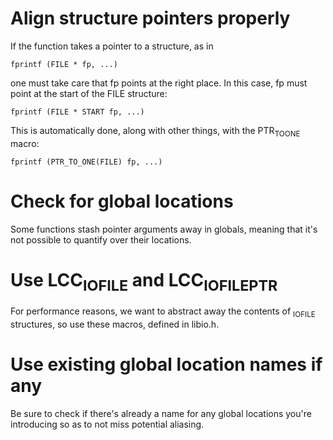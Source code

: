 * Align structure pointers properly
  If the function takes a pointer to a structure, as in

  : fprintf (FILE * fp, ...)

  one must take care that fp points at the right place. In this case,
  fp must point at the start of the FILE structure:

  : fprintf (FILE * START fp, ...)

  This is automatically done, along with other things, with the
  PTR_TO_ONE macro:

  : fprintf (PTR_TO_ONE(FILE) fp, ...)

* Check for global locations
  Some functions stash pointer arguments away in globals, meaning that
  it's not possible to quantify over their locations.
* Use LCC_IO_FILE and LCC_IO_FILE_PTR
  For performance reasons, we want to abstract away the contents of
  _IO_FILE structures, so use these macros, defined in libio.h.
* Use existing global location names if any
  Be sure to check if there's already a name for any global locations
  you're introducing so as to not miss potential aliasing.
